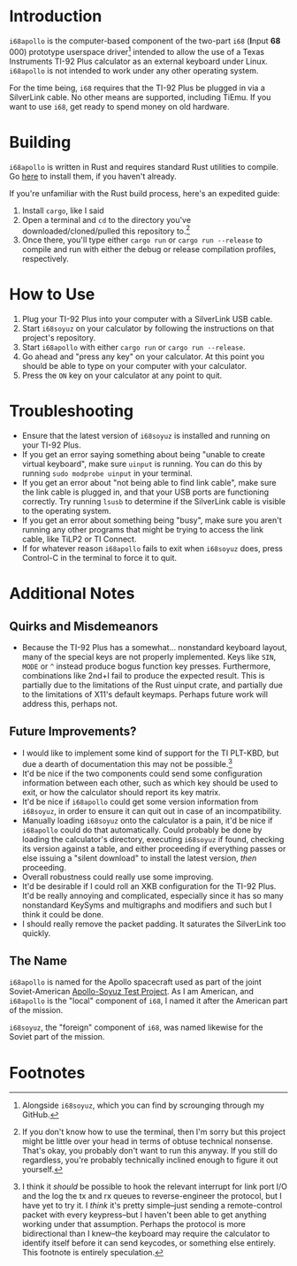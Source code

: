 * Introduction
~i68apollo~ is the computer-based component of the two-part ~i68~ (**I**​nput **68**​000) prototype userspace
driver[fn:2] intended to allow the use of a Texas Instruments TI-92 Plus calculator as an external keyboard under
Linux. ~i68apollo~ is not intended to work under any other operating system.

For the time being, ~i68~ requires that the TI-92 Plus be plugged in via a SilverLink cable. No other means are
supported, including TiEmu. If you want to use ~i68~, get ready to spend money on old hardware.
* Building
~i68apollo~ is written in Rust and requires standard Rust utilities to compile. Go [[https://www.rust-lang.org/tools/install][here]] to install them, if you haven't
already.

If you're unfamiliar with the Rust build process, here's an expedited guide:
1. Install ~cargo~, like I said
2. Open a terminal and ~cd~ to the directory you've downloaded/cloned/pulled this repository to.[fn:3]
3. Once there, you'll type either ~cargo run~ or ~cargo run --release~ to compile and run with either the debug or
   release compilation profiles, respectively.
* How to Use
1. Plug your TI-92 Plus into your computer with a SilverLink USB cable.
2. Start ~i68soyuz~ on your calculator by following the instructions on that project's repository.
3. Start ~i68apollo~ with either ~cargo run~ or ~cargo run --release~.
4. Go ahead and "press any key" on your calculator. At this point you should be able to type on your computer with your
   calculator.
5. Press the ~ON~ key on your calculator at any point to quit.
* Troubleshooting
- Ensure that the latest version of ~i68soyuz~ is installed and running on your TI-92 Plus.
- If you get an error saying something about being "unable to create virtual keyboard", make sure ~uinput~ is
  running. You can do this by running ~sudo modprobe uinput~ in your terminal.
- If you get an error about "not being able to find link cable", make sure the link cable is plugged in, and that your
  USB ports are functioning correctly. Try running ~lsusb~ to determine if the SilverLink cable is visible to the
  operating system.
- If you get an error about something being "busy", make sure you aren't running any other programs that might be trying
  to access the link cable, like TiLP2 or TI Connect.
- If for whatever reason ~i68apollo~ fails to exit when ~i68soyuz~ does, press Control-C in the terminal to force it to
  quit.
* Additional Notes
** Quirks and Misdemeanors
- Because the TI-92 Plus has a somewhat... nonstandard keyboard layout, many of the special keys are not properly
  implemented. Keys like ~SIN~, ~MODE~ or ~^~ instead produce bogus function key presses. Furthermore, combinations like
  2nd+I fail to produce the expected result. This is partially due to the limitations of the Rust uinput crate, and
  partially due to the limitations of X11's default keymaps. Perhaps future work will address this, perhaps not.
** Future Improvements?
- I would like to implement some kind of support for the TI PLT-KBD, but due a dearth of documentation this may not be
  possible.[fn:1]
- It'd be nice if the two components could send some configuration information between each other, such as which key
  should be used to exit, or how the calculator should report its key matrix.
- It'd be nice if ~i68apollo~ could get some version information from ~i68soyuz~, in order to ensure it can quit out in
  case of an incompatibility.
- Manually loading ~i68soyuz~ onto the calculator is a pain, it'd be nice if ~i68apollo~ could do that automatically.
  Could probably be done by loading the calculator's directory, executing ~i68soyuz~ if found, checking its version
  against a table, and either proceeding if everything passes or else issuing a "silent download" to install the latest
  version, /then/ proceeding.
- Overall robustness could really use some improving.
- It'd be desirable if I could roll an XKB configuration for the TI-92 Plus. It'd be really annoying and complicated,
  especially since it has so many nonstandard KeySyms and multigraphs and modifiers and such but I think it could be
  done.
- I should really remove the packet padding. It saturates the SilverLink too quickly.
** The Name
~i68apollo~ is named for the Apollo spacecraft used as part of the joint Soviet-American [[https://en.wikipedia.org/wiki/Apollo%E2%80%93Soyuz][Apollo-Soyuz Test Project]]. As I
am American, and ~i68apollo~ is the "local" component of ~i68~, I named it after the American part of the mission.

~i68soyuz~, the "foreign" component of ~i68~, was named likewise for the Soviet part of the mission.
* Footnotes
[fn:3] If you don't know how to use the terminal, then I'm sorry but this project might be little over your head in
terms of obtuse technical nonsense. That's okay, you probably don't want to run this anyway. If you still do regardless,
you're probably technically inclined enough to figure it out yourself.

[fn:2] Alongside ~i68soyuz~, which you can find by scrounging through my GitHub.

[fn:1] I think it /should/ be possible to hook the relevant interrupt for link port I/O and the log the tx and rx queues
to reverse-engineer the protocol, but I have yet to try it. I /think/ it's pretty simple--just sending a remote-control
packet with every keypress--but I haven't been able to get anything working under that assumption. Perhaps the protocol
is more bidirectional than I knew--the keyboard may require the calculator to identify itself before it can send
keycodes, or something else entirely. This footnote is entirely speculation.
